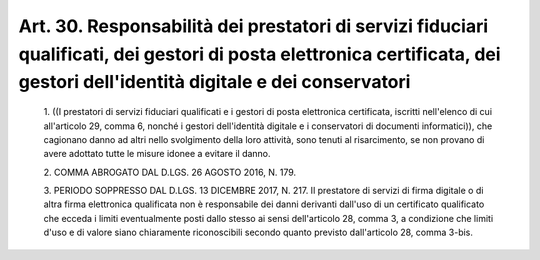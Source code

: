 Art. 30. Responsabilità dei prestatori di servizi fiduciari qualificati,  dei gestori di posta elettronica certificata, dei gestori  dell'identità digitale e dei conservatori
^^^^^^^^^^^^^^^^^^^^^^^^^^^^^^^^^^^^^^^^^^^^^^^^^^^^^^^^^^^^^^^^^^^^^^^^^^^^^^^^^^^^^^^^^^^^^^^^^^^^^^^^^^^^^^^^^^^^^^^^^^^^^^^^^^^^^^^^^^^^^^^^^^^^^^^^^^^^^^^^^^^^^^^^^^^^^^^^


  1\. ((I prestatori di servizi fiduciari qualificati e i  gestori  di posta  elettronica   certificata,   iscritti   nell'elenco   di   cui all'articolo 29, comma 6, nonché i gestori dell'identità digitale e i conservatori di documenti informatici)),  che  cagionano  danno  ad altri  nello  svolgimento  della  loro  attività,  sono  tenuti   al risarcimento, se non provano di avere adottato tutte le misure idonee a evitare il danno.

  2\. COMMA ABROGATO DAL D.LGS. 26 AGOSTO 2016, N. 179.

  3\. PERIODO SOPPRESSO DAL  D.LGS.  13  DICEMBRE  2017,  N.  217.  Il prestatore di servizi di firma digitale o di altra firma  elettronica qualificata non è responsabile dei danni derivanti  dall'uso  di  un certificato qualificato che ecceda i limiti eventualmente posti dallo stesso ai sensi dell'articolo 28, comma 3, a  condizione  che  limiti d'uso e di valore  siano  chiaramente  riconoscibili  secondo  quanto previsto dall'articolo 28, comma 3-bis.
